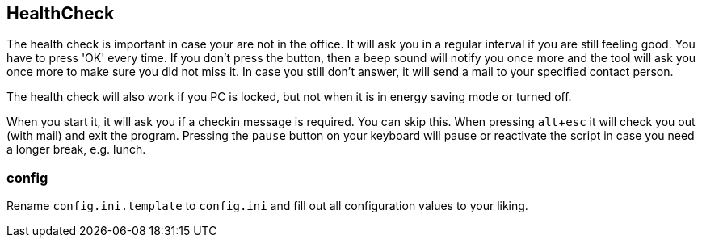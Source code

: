 == HealthCheck

The health check is important in case your are not in the office. It will ask you in a regular interval if you are still feeling good. You have to press 'OK' every time. If you don't press the button, then a beep sound will notify you once more and the tool will ask you once more to make sure you did not miss it. In case you still don't answer, it will send a mail to your specified contact person.

The health check will also work if you PC is locked, but not when it is in energy saving mode or turned off.

When you start it, it will ask you if a checkin message is required. You can skip this.
When pressing `alt`+`esc` it will check you out (with mail) and exit the program.
Pressing the `pause` button on your keyboard will pause or reactivate the script in case you need a longer break, e.g. lunch.

=== config

Rename `config.ini.template` to `config.ini` and fill out all configuration values to your liking.
